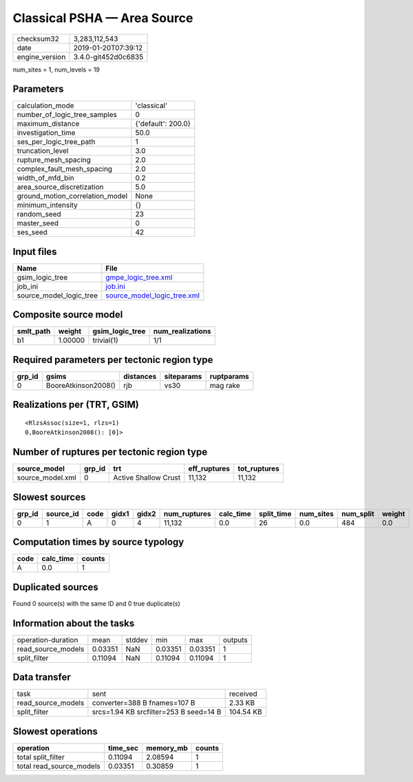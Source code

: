 Classical PSHA — Area Source
============================

============== ===================
checksum32     3,283,112,543      
date           2019-01-20T07:39:12
engine_version 3.4.0-git452d0c6835
============== ===================

num_sites = 1, num_levels = 19

Parameters
----------
=============================== ==================
calculation_mode                'classical'       
number_of_logic_tree_samples    0                 
maximum_distance                {'default': 200.0}
investigation_time              50.0              
ses_per_logic_tree_path         1                 
truncation_level                3.0               
rupture_mesh_spacing            2.0               
complex_fault_mesh_spacing      2.0               
width_of_mfd_bin                0.2               
area_source_discretization      5.0               
ground_motion_correlation_model None              
minimum_intensity               {}                
random_seed                     23                
master_seed                     0                 
ses_seed                        42                
=============================== ==================

Input files
-----------
======================= ============================================================
Name                    File                                                        
======================= ============================================================
gsim_logic_tree         `gmpe_logic_tree.xml <gmpe_logic_tree.xml>`_                
job_ini                 `job.ini <job.ini>`_                                        
source_model_logic_tree `source_model_logic_tree.xml <source_model_logic_tree.xml>`_
======================= ============================================================

Composite source model
----------------------
========= ======= =============== ================
smlt_path weight  gsim_logic_tree num_realizations
========= ======= =============== ================
b1        1.00000 trivial(1)      1/1             
========= ======= =============== ================

Required parameters per tectonic region type
--------------------------------------------
====== =================== ========= ========== ==========
grp_id gsims               distances siteparams ruptparams
====== =================== ========= ========== ==========
0      BooreAtkinson2008() rjb       vs30       mag rake  
====== =================== ========= ========== ==========

Realizations per (TRT, GSIM)
----------------------------

::

  <RlzsAssoc(size=1, rlzs=1)
  0,BooreAtkinson2008(): [0]>

Number of ruptures per tectonic region type
-------------------------------------------
================ ====== ==================== ============ ============
source_model     grp_id trt                  eff_ruptures tot_ruptures
================ ====== ==================== ============ ============
source_model.xml 0      Active Shallow Crust 11,132       11,132      
================ ====== ==================== ============ ============

Slowest sources
---------------
====== ========= ==== ===== ===== ============ ========= ========== ========= ========= ======
grp_id source_id code gidx1 gidx2 num_ruptures calc_time split_time num_sites num_split weight
====== ========= ==== ===== ===== ============ ========= ========== ========= ========= ======
0      1         A    0     4     11,132       0.0       26         0.0       484       0.0   
====== ========= ==== ===== ===== ============ ========= ========== ========= ========= ======

Computation times by source typology
------------------------------------
==== ========= ======
code calc_time counts
==== ========= ======
A    0.0       1     
==== ========= ======

Duplicated sources
------------------
Found 0 source(s) with the same ID and 0 true duplicate(s)

Information about the tasks
---------------------------
================== ======= ====== ======= ======= =======
operation-duration mean    stddev min     max     outputs
read_source_models 0.03351 NaN    0.03351 0.03351 1      
split_filter       0.11094 NaN    0.11094 0.11094 1      
================== ======= ====== ======= ======= =======

Data transfer
-------------
================== ====================================== =========
task               sent                                   received 
read_source_models converter=388 B fnames=107 B           2.33 KB  
split_filter       srcs=1.94 KB srcfilter=253 B seed=14 B 104.54 KB
================== ====================================== =========

Slowest operations
------------------
======================== ======== ========= ======
operation                time_sec memory_mb counts
======================== ======== ========= ======
total split_filter       0.11094  2.08594   1     
total read_source_models 0.03351  0.30859   1     
======================== ======== ========= ======